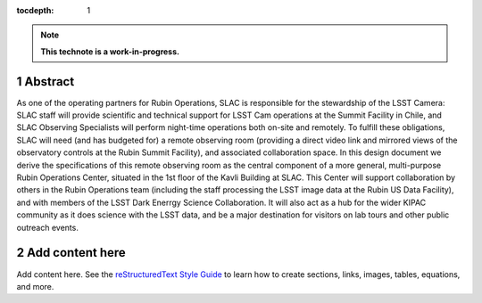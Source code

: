 :tocdepth: 1

.. sectnum::

.. Metadata such as the title, authors, and description are set in metadata.yaml

.. TODO: Delete the note below before merging new content to the main branch.

.. note::

   **This technote is a work-in-progress.**

Abstract
========

As one of the operating partners for Rubin Operations, SLAC is responsible for the stewardship of the LSST Camera: SLAC staff will provide scientific and technical support for LSST Cam operations at the Summit Facility in Chile, and SLAC Observing Specialists will perform night-time operations both on-site and remotely. To fulfill these obligations, SLAC will need (and has budgeted for) a remote observing room (providing a direct video link and mirrored views of the observatory controls at the Rubin Summit Facility), and associated collaboration space. In this design document we derive the specifications of this remote observing room as the central component of a more general, multi-purpose Rubin Operations Center, situated in the 1st floor of the Kavli Building at SLAC. This Center will support collaboration by others in the Rubin Operations team (including the staff processing the LSST image data at the Rubin US Data Facility), and with members of the LSST Dark Enerrgy Science Collaboration. It will also act as a hub for the wider KIPAC community as it does science with the LSST data, and be a major destination for visitors on lab tours and other public outreach events. 

Add content here
================

Add content here.
See the `reStructuredText Style Guide <https://developer.lsst.io/restructuredtext/style.html>`__ to learn how to create sections, links, images, tables, equations, and more.

.. Make in-text citations with: :cite:`bibkey`.
.. Uncomment to use citations
.. .. rubric:: References
.. 
.. .. bibliography:: local.bib lsstbib/books.bib lsstbib/lsst.bib lsstbib/lsst-dm.bib lsstbib/refs.bib lsstbib/refs_ads.bib
..    :style: lsst_aa

